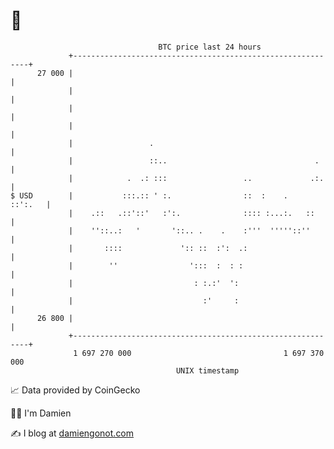 * 👋

#+begin_example
                                    BTC price last 24 hours                    
                +------------------------------------------------------------+ 
         27 000 |                                                            | 
                |                                                            | 
                |                                                            | 
                |                                                            | 
                |                 .                                          | 
                |                 ::..                                 .     | 
                |            .  .: :::                 ..             .:.    | 
   $ USD        |           :::.:: ' :.                ::  :    .    ::':.   | 
                |    .::   .::'::'   :':.              :::: :...:.   ::      | 
                |    ''::..:   '       '::.. .    .    :'''  '''''::''       | 
                |       ::::             ':: ::  :':  .:                     | 
                |        ''                ':::  :  : :                      | 
                |                           : :.:'  ':                       | 
                |                             :'     :                       | 
         26 800 |                                                            | 
                +------------------------------------------------------------+ 
                 1 697 270 000                                  1 697 370 000  
                                        UNIX timestamp                         
#+end_example
📈 Data provided by CoinGecko

🧑‍💻 I'm Damien

✍️ I blog at [[https://www.damiengonot.com][damiengonot.com]]
